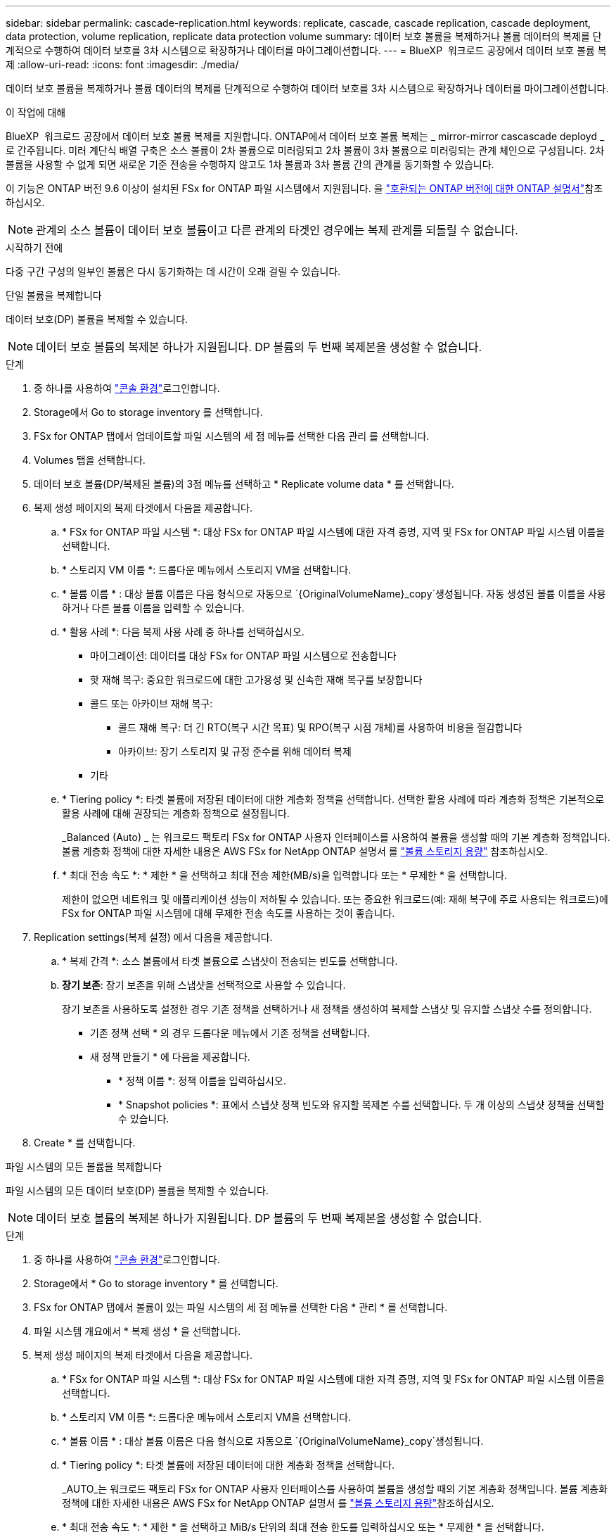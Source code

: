 ---
sidebar: sidebar 
permalink: cascade-replication.html 
keywords: replicate, cascade, cascade replication, cascade deployment, data protection, volume replication, replicate data protection volume 
summary: 데이터 보호 볼륨을 복제하거나 볼륨 데이터의 복제를 단계적으로 수행하여 데이터 보호를 3차 시스템으로 확장하거나 데이터를 마이그레이션합니다. 
---
= BlueXP  워크로드 공장에서 데이터 보호 볼륨 복제
:allow-uri-read: 
:icons: font
:imagesdir: ./media/


[role="lead"]
데이터 보호 볼륨을 복제하거나 볼륨 데이터의 복제를 단계적으로 수행하여 데이터 보호를 3차 시스템으로 확장하거나 데이터를 마이그레이션합니다.

.이 작업에 대해
BlueXP  워크로드 공장에서 데이터 보호 볼륨 복제를 지원합니다. ONTAP에서 데이터 보호 볼륨 복제는 _ mirror-mirror cascascade deployd _ 로 간주됩니다. 미러 계단식 배열 구축은 소스 볼륨이 2차 볼륨으로 미러링되고 2차 볼륨이 3차 볼륨으로 미러링되는 관계 체인으로 구성됩니다. 2차 볼륨을 사용할 수 없게 되면 새로운 기준 전송을 수행하지 않고도 1차 볼륨과 3차 볼륨 간의 관계를 동기화할 수 있습니다.

이 기능은 ONTAP 버전 9.6 이상이 설치된 FSx for ONTAP 파일 시스템에서 지원됩니다. 을 link:https://docs.netapp.com/us-en/ontap/data-protection/compatible-ontap-versions-snapmirror-concept.html#snapmirror-disaster-recovery-relationships["호환되는 ONTAP 버전에 대한 ONTAP 설명서"^]참조하십시오.


NOTE: 관계의 소스 볼륨이 데이터 보호 볼륨이고 다른 관계의 타겟인 경우에는 복제 관계를 되돌릴 수 없습니다.

.시작하기 전에
다중 구간 구성의 일부인 볼륨은 다시 동기화하는 데 시간이 오래 걸릴 수 있습니다.

[role="tabbed-block"]
====
.단일 볼륨을 복제합니다
--
데이터 보호(DP) 볼륨을 복제할 수 있습니다.


NOTE: 데이터 보호 볼륨의 복제본 하나가 지원됩니다. DP 볼륨의 두 번째 복제본을 생성할 수 없습니다.

.단계
. 중 하나를 사용하여 link:https://docs.netapp.com/us-en/workload-setup-admin/console-experiences.html["콘솔 환경"^]로그인합니다.
. Storage에서 Go to storage inventory 를 선택합니다.
. FSx for ONTAP 탭에서 업데이트할 파일 시스템의 세 점 메뉴를 선택한 다음 관리 를 선택합니다.
. Volumes 탭을 선택합니다.
. 데이터 보호 볼륨(DP/복제된 볼륨)의 3점 메뉴를 선택하고 * Replicate volume data * 를 선택합니다.
. 복제 생성 페이지의 복제 타겟에서 다음을 제공합니다.
+
.. * FSx for ONTAP 파일 시스템 *: 대상 FSx for ONTAP 파일 시스템에 대한 자격 증명, 지역 및 FSx for ONTAP 파일 시스템 이름을 선택합니다.
.. * 스토리지 VM 이름 *: 드롭다운 메뉴에서 스토리지 VM을 선택합니다.
.. * 볼륨 이름 * : 대상 볼륨 이름은 다음 형식으로 자동으로 `{OriginalVolumeName}_copy`생성됩니다. 자동 생성된 볼륨 이름을 사용하거나 다른 볼륨 이름을 입력할 수 있습니다.
.. * 활용 사례 *: 다음 복제 사용 사례 중 하나를 선택하십시오.
+
*** 마이그레이션: 데이터를 대상 FSx for ONTAP 파일 시스템으로 전송합니다
*** 핫 재해 복구: 중요한 워크로드에 대한 고가용성 및 신속한 재해 복구를 보장합니다
*** 콜드 또는 아카이브 재해 복구:
+
**** 콜드 재해 복구: 더 긴 RTO(복구 시간 목표) 및 RPO(복구 시점 개체)를 사용하여 비용을 절감합니다
**** 아카이브: 장기 스토리지 및 규정 준수를 위해 데이터 복제


*** 기타


.. * Tiering policy *: 타겟 볼륨에 저장된 데이터에 대한 계층화 정책을 선택합니다. 선택한 활용 사례에 따라 계층화 정책은 기본적으로 활용 사례에 대해 권장되는 계층화 정책으로 설정됩니다.
+
_Balanced (Auto) _ 는 워크로드 팩토리 FSx for ONTAP 사용자 인터페이스를 사용하여 볼륨을 생성할 때의 기본 계층화 정책입니다. 볼륨 계층화 정책에 대한 자세한 내용은 AWS FSx for NetApp ONTAP 설명서 를 link:https://docs.aws.amazon.com/fsx/latest/ONTAPGuide/volume-storage-capacity.html#data-tiering-policy["볼륨 스토리지 용량"^] 참조하십시오.

.. * 최대 전송 속도 *: * 제한 * 을 선택하고 최대 전송 제한(MB/s)을 입력합니다 또는 * 무제한 * 을 선택합니다.
+
제한이 없으면 네트워크 및 애플리케이션 성능이 저하될 수 있습니다. 또는 중요한 워크로드(예: 재해 복구에 주로 사용되는 워크로드)에 FSx for ONTAP 파일 시스템에 대해 무제한 전송 속도를 사용하는 것이 좋습니다.



. Replication settings(복제 설정) 에서 다음을 제공합니다.
+
.. * 복제 간격 *: 소스 볼륨에서 타겟 볼륨으로 스냅샷이 전송되는 빈도를 선택합니다.
.. *장기 보존*: 장기 보존을 위해 스냅샷을 선택적으로 사용할 수 있습니다.
+
장기 보존을 사용하도록 설정한 경우 기존 정책을 선택하거나 새 정책을 생성하여 복제할 스냅샷 및 유지할 스냅샷 수를 정의합니다.

+
*** 기존 정책 선택 * 의 경우 드롭다운 메뉴에서 기존 정책을 선택합니다.
*** 새 정책 만들기 * 에 다음을 제공합니다.
+
**** * 정책 이름 *: 정책 이름을 입력하십시오.
**** * Snapshot policies *: 표에서 스냅샷 정책 빈도와 유지할 복제본 수를 선택합니다. 두 개 이상의 스냅샷 정책을 선택할 수 있습니다.






. Create * 를 선택합니다.


--
.파일 시스템의 모든 볼륨을 복제합니다
--
파일 시스템의 모든 데이터 보호(DP) 볼륨을 복제할 수 있습니다.


NOTE: 데이터 보호 볼륨의 복제본 하나가 지원됩니다. DP 볼륨의 두 번째 복제본을 생성할 수 없습니다.

.단계
. 중 하나를 사용하여 link:https://docs.netapp.com/us-en/workload-setup-admin/console-experiences.html["콘솔 환경"^]로그인합니다.
. Storage에서 * Go to storage inventory * 를 선택합니다.
. FSx for ONTAP 탭에서 볼륨이 있는 파일 시스템의 세 점 메뉴를 선택한 다음 * 관리 * 를 선택합니다.
. 파일 시스템 개요에서 * 복제 생성 * 을 선택합니다.
. 복제 생성 페이지의 복제 타겟에서 다음을 제공합니다.
+
.. * FSx for ONTAP 파일 시스템 *: 대상 FSx for ONTAP 파일 시스템에 대한 자격 증명, 지역 및 FSx for ONTAP 파일 시스템 이름을 선택합니다.
.. * 스토리지 VM 이름 *: 드롭다운 메뉴에서 스토리지 VM을 선택합니다.
.. * 볼륨 이름 * : 대상 볼륨 이름은 다음 형식으로 자동으로 `{OriginalVolumeName}_copy`생성됩니다.
.. * Tiering policy *: 타겟 볼륨에 저장된 데이터에 대한 계층화 정책을 선택합니다.
+
_AUTO_는 워크로드 팩토리 FSx for ONTAP 사용자 인터페이스를 사용하여 볼륨을 생성할 때의 기본 계층화 정책입니다. 볼륨 계층화 정책에 대한 자세한 내용은 AWS FSx for NetApp ONTAP 설명서 를 link:https://docs.aws.amazon.com/fsx/latest/ONTAPGuide/volume-storage-capacity.html#data-tiering-policy["볼륨 스토리지 용량"^]참조하십시오.

.. * 최대 전송 속도 *: * 제한 * 을 선택하고 MiB/s 단위의 최대 전송 한도를 입력하십시오 또는 * 무제한 * 을 선택합니다.
+
제한이 없으면 네트워크 및 애플리케이션 성능이 저하될 수 있습니다. 또는 중요한 워크로드(예: 재해 복구에 주로 사용되는 워크로드)에 FSx for ONTAP 파일 시스템에 대해 무제한 전송 속도를 사용하는 것이 좋습니다.



. Replication settings(복제 설정) 에서 다음을 제공합니다.
+
.. * 복제 간격 *: 소스 볼륨에서 타겟 볼륨으로 스냅샷이 전송되는 빈도를 선택합니다.
.. *장기 보존*: 장기 보존을 위해 스냅샷을 선택적으로 사용할 수 있습니다.
+
장기 보존을 사용하도록 설정한 경우 기존 정책을 선택하거나 새 정책을 생성하여 복제할 스냅샷 및 유지할 스냅샷 수를 정의합니다.

+
*** 기존 정책 선택 * 의 경우 드롭다운 메뉴에서 기존 정책을 선택합니다.
*** 새 정책 만들기 * 에 다음을 제공합니다.
+
**** * 정책 이름 *: 정책 이름을 입력하십시오.
**** * Snapshot policies *: 표에서 스냅샷 정책 빈도와 유지할 복제본 수를 선택합니다. 두 개 이상의 스냅샷 정책을 선택할 수 있습니다.






. Create * 를 선택합니다.


--
====
.결과
복제된 볼륨이 복제되고 타겟 FSx for ONTAP 파일 시스템의 * 복제 관계 * 탭에 표시됩니다.
